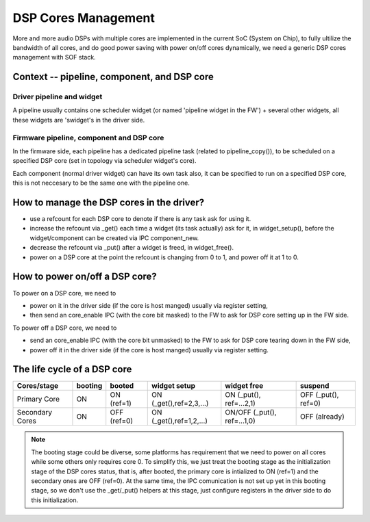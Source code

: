 .. _dsp_core:

DSP Cores Management
####################

More and more audio DSPs with multiple cores are implemented in the current
SoC (System on Chip), to fully ultilize the bandwidth of all cores, and do good
power saving with power on/off cores dynamically, we need a generic DSP cores
management with SOF stack.

Context -- pipeline, component, and DSP core
********************************************

Driver pipeline and widget
==========================

A pipeline usually contains one scheduler widget (or named 'pipeline widget in
the FW') + several other widgets, all these widgets are 'swidget's in the
driver side.

Firmware pipeline, component and DSP core
=========================================

In the firmware side, each pipeline has a dedicated pipeline task (related to
pipeline_copy()), to be scheduled on a specified DSP core (set in topology via
scheduler widget's core).

Each component (normal driver widget) can have its own task also, it can be
specified to run on a specified DSP core, this is not neccesary to be the same
one with the pipeline one.


How to manage the DSP cores in the driver?
******************************************

- use a refcount for each DSP core to denote if there is any task ask for
  using it.
- increase the refcount via _get() each time a widget (its task actually)
  ask for it, in widget_setup(), before the widget/component can be created
  via IPC component_new.
- decrease the refcount via _put() after a widget is freed, in widget_free().
- power on a DSP core at the point the refcount is changing from 0 to 1, and
  power off it at 1 to 0.

How to power on/off a DSP core?
*******************************

To power on a DSP core, we need to

- power on it in the driver side (if the core is host manged) usually via
  register setting,
- then send an core_enable IPC (with the core bit masked) to the FW to ask
  for DSP core setting up in the FW side.

To power off a DSP core, we need to

- send an core_enable IPC (with the core bit unmasked) to the FW to ask for
  DSP core tearing down in the FW side,
- power off it in the driver side (if the core is host manged) usually via
  register setting.

The life cycle of a DSP core
****************************

+-----------------+---------+--------------+---------------------------+-----------------------------+----------------------+
| Cores/stage     | booting |    booted    |	   widget setup        |        widget free          |	     suspend        |
+=================+=========+==============+===========================+=============================+======================+
| Primary Core    |   ON    |  ON (ref=1)  |  ON (_get(),ref=2,3,...)  | ON (_put(), ref=...2,1)     |  OFF (_put(), ref=0) |
+-----------------+---------+--------------+---------------------------+-----------------------------+----------------------+
| Secondary Cores |   ON    |  OFF (ref=0) |  ON (_get(),ref=1,2,...)  | ON/OFF (_put(), ref=...1,0) |     OFF (already)    |
+-----------------+---------+--------------+---------------------------+-----------------------------+----------------------+

.. note:: The booting stage could be diverse, some platforms has requirement
   that we need to power on all cores while some others only requires core 0.
   To simplify this, we just treat the booting stage as the initialization
   stage of the DSP cores status, that is, after booted, the primary core is
   intialized to ON (ref=1) and the secondary ones are OFF (ref=0).
   At the same time, the IPC comunication is not set up yet in this booting
   stage, so we don't use the _get/_put() helpers at this stage, just configure
   registers in the driver side to do this initialization.

